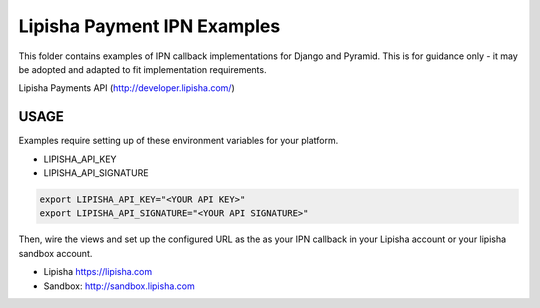===============================
Lipisha Payment IPN Examples
===============================

.. image:: https://img.shields.io/pypi/v/lipisha.svg
        :target: https://pypi.python.org/pypi/lipisha


This folder contains examples of IPN callback implementations for Django and Pyramid.
This is for guidance only - it may be adopted and adapted to fit implementation requirements.

Lipisha Payments API (http://developer.lipisha.com/)


USAGE
--------

Examples require setting up of these environment variables for your platform.

* LIPISHA_API_KEY
* LIPISHA_API_SIGNATURE


.. code-block:: bash

    export LIPISHA_API_KEY="<YOUR API KEY>"
    export LIPISHA_API_SIGNATURE="<YOUR API SIGNATURE>"


Then, wire the views and set up the configured URL as the as your IPN callback in your Lipisha account or your lipisha sandbox account.

* Lipisha https://lipisha.com
* Sandbox: http://sandbox.lipisha.com

